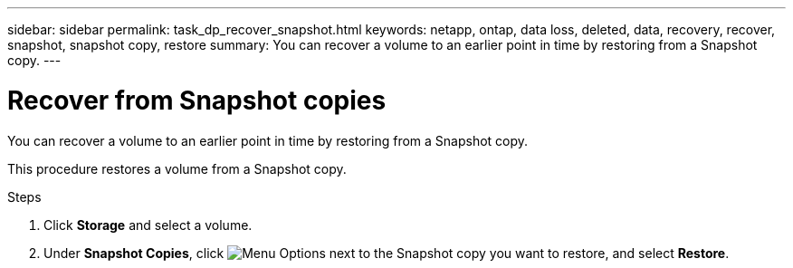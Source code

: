 ---
sidebar: sidebar
permalink: task_dp_recover_snapshot.html
keywords: netapp, ontap, data loss, deleted, data, recovery, recover, snapshot, snapshot copy, restore
summary: You can recover a volume to an earlier point in time by restoring from a Snapshot copy.
---

= Recover from Snapshot copies
:toc: macro
:toclevels: 1
:hardbreaks:
:nofooter:
:icons: font
:linkattrs:
:imagesdir: ./media/

[.lead]
You can recover a volume to an earlier point in time by restoring from a Snapshot copy.

This procedure restores a volume from a Snapshot copy.

.Steps

. Click *Storage* and select a volume.

. Under *Snapshot Copies*, click image:icon_kabob.gif[alt=Menu Options] next to the Snapshot copy you want to restore, and select *Restore*.
